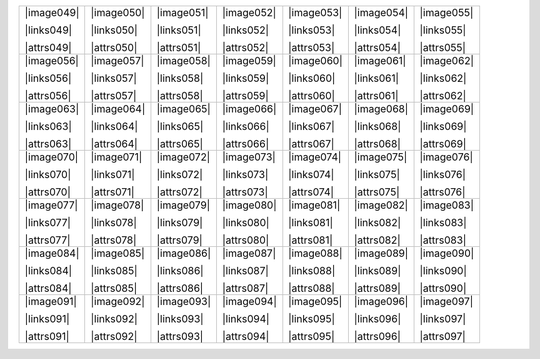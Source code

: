 .. include :: /datasets/seq2/sub_links.rst
.. include :: /datasets/seq2/sub_images.rst
.. include :: /datasets/seq2/sub_attrs.rst

+----------+----------+----------+----------+----------+----------+----------+
||image049|||image050|||image051|||image052|||image053|||image054|||image055||
|          |          |          |          |          |          |          |
||links049|||links050|||links051|||links052|||links053|||links054|||links055||
|          |          |          |          |          |          |          |
||attrs049|||attrs050|||attrs051|||attrs052|||attrs053|||attrs054|||attrs055||
|          |          |          |          |          |          |          |
+----------+----------+----------+----------+----------+----------+----------+
||image056|||image057|||image058|||image059|||image060|||image061|||image062||
|          |          |          |          |          |          |          |
||links056|||links057|||links058|||links059|||links060|||links061|||links062||
|          |          |          |          |          |          |          |
||attrs056|||attrs057|||attrs058|||attrs059|||attrs060|||attrs061|||attrs062||
|          |          |          |          |          |          |          |
+----------+----------+----------+----------+----------+----------+----------+
||image063|||image064|||image065|||image066|||image067|||image068|||image069||
|          |          |          |          |          |          |          |
||links063|||links064|||links065|||links066|||links067|||links068|||links069||
|          |          |          |          |          |          |          |
||attrs063|||attrs064|||attrs065|||attrs066|||attrs067|||attrs068|||attrs069||
|          |          |          |          |          |          |          |
+----------+----------+----------+----------+----------+----------+----------+
||image070|||image071|||image072|||image073|||image074|||image075|||image076||
|          |          |          |          |          |          |          |
||links070|||links071|||links072|||links073|||links074|||links075|||links076||
|          |          |          |          |          |          |          |
||attrs070|||attrs071|||attrs072|||attrs073|||attrs074|||attrs075|||attrs076||
|          |          |          |          |          |          |          |
+----------+----------+----------+----------+----------+----------+----------+
||image077|||image078|||image079|||image080|||image081|||image082|||image083||
|          |          |          |          |          |          |          |
||links077|||links078|||links079|||links080|||links081|||links082|||links083||
|          |          |          |          |          |          |          |
||attrs077|||attrs078|||attrs079|||attrs080|||attrs081|||attrs082|||attrs083||
|          |          |          |          |          |          |          |
+----------+----------+----------+----------+----------+----------+----------+
||image084|||image085|||image086|||image087|||image088|||image089|||image090||
|          |          |          |          |          |          |          |
||links084|||links085|||links086|||links087|||links088|||links089|||links090||
|          |          |          |          |          |          |          |
||attrs084|||attrs085|||attrs086|||attrs087|||attrs088|||attrs089|||attrs090||
|          |          |          |          |          |          |          |
+----------+----------+----------+----------+----------+----------+----------+
||image091|||image092|||image093|||image094|||image095|||image096|||image097||
|          |          |          |          |          |          |          |
||links091|||links092|||links093|||links094|||links095|||links096|||links097||
|          |          |          |          |          |          |          |
||attrs091|||attrs092|||attrs093|||attrs094|||attrs095|||attrs096|||attrs097||
|          |          |          |          |          |          |          |
+----------+----------+----------+----------+----------+----------+----------+
